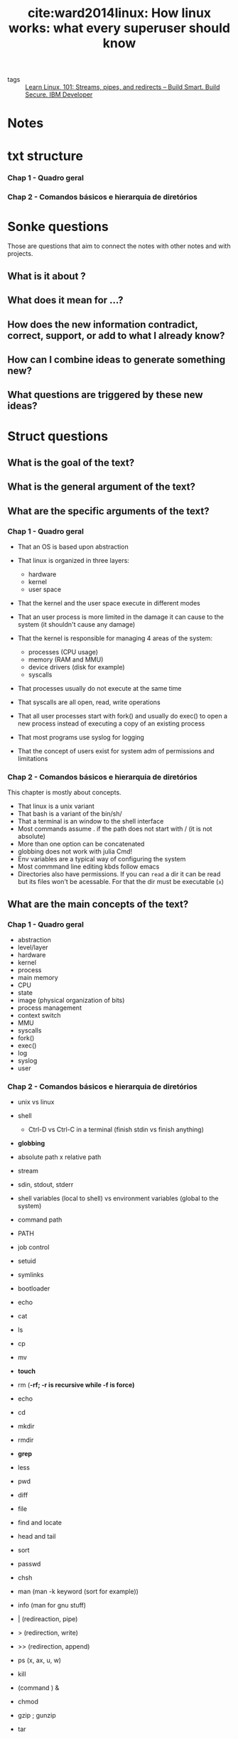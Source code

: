 #+TITLE: cite:ward2014linux: How linux works: what every superuser should know
#+ROAM_KEY: cite:ward2014linux

- tags :: [[file:learn_linux_101_streams_pipes_and_redirects_build_smart_build_secure_ibm_developer.org][Learn Linux, 101: Streams, pipes, and redirects – Build Smart. Build Secure. IBM Developer]]
  
*  Notes
:PROPERTIES:
:Custom_ID: ward2014linux
:NOTER_DOCUMENT: %(orb-process-file-field "ward2014linux")
:AUTHOR: Ward, B.
:JOURNAL:
:DATE:
:YEAR: 2014
:DOI:
:URL:
:END:


* txt structure
*** Chap 1 - Quadro geral
*** Chap 2 - Comandos básicos e hierarquia de diretórios


* Sonke questions
Those are questions that aim to connect the notes with other notes and with
projects.

** What is it about ?
** What does it mean for ...?
** How does the new information contradict, correct, support, or add to what I already know?
** How can I combine ideas to generate something new?
** What questions are triggered by these new ideas?

* Struct questions

** What is the goal of the text?
** What is the general argument of the text?
** What are the specific arguments of the text?
*** Chap 1 - Quadro geral

- That an OS is based upon abstraction

- That linux is organized in three layers:
  - hardware
  - kernel
  - user space

- That the kernel and the user space execute in different modes

- That an user process is more limited in the damage it can cause to the system (it shouldn't cause any damage)

- That the kernel is responsible for managing 4 areas of the system:
  - processes (CPU usage)
  - memory (RAM and MMU)
  - device drivers (disk for example)
  - syscalls

- That processes usually do not execute at the same time

- That syscalls are all open, read, write operations

- That all user processes start with fork() and usually do exec() to open a new process instead of executing a copy of an existing process

- That most programs use syslog for logging

- That the concept of users exist for system adm  of permissions and limitations 
*** Chap 2 - Comandos básicos e hierarquia de diretórios
This chapter is mostly about concepts.

- That linux is a unix variant
- That bash is a variant of the bin/sh/
- That a terminal is an window to the shell interface
- Most commands assume . if the path does not start with / (it is not absolute)
- More than one option can be concatenated
- globbing does not work with julia Cmd!
- Env variables are a typical way of configuring the system
- Most commmand line editing kbds follow emacs
- Directories also have permissions. If you can ~read~ a dir it can be read but
  its files won't be acessable. For that the dir must be executable (~x~)
** What are the main concepts of the text?
*** Chap 1 - Quadro geral
- abstraction
- level/layer
- hardware
- kernel
- process
- main memory
- CPU
- state
- image (physical organization of bits)
- process management
- context switch
- MMU
- syscalls
- fork()
- exec()
- log
- syslog
- user
  
*** Chap 2 - Comandos básicos e hierarquia de diretórios

- unix vs linux
- shell
  - Ctrl-D vs Ctrl-C in a terminal (finish stdin vs finish anything)
- *globbing*
- absolute path x relative path
- stream
- sdin, stdout, stderr
- shell variables (local to shell) vs environment variables (global to the
  system)
- command path
- PATH
- job control
- setuid
- symlinks
- bootloader

- echo
- cat
- ls
- cp
- mv
- *touch*
- rm (*-rf; -r is recursive while -f is force)*
- echo
- cd
- mkdir
- rmdir
- *grep*
- less
- pwd
- diff
- file
- find and locate
- head and  tail
- sort
- passwd
- chsh
- man (man -k keyword (sort for example))
- info (man for gnu stuff)
- | (redireaction, pipe)
- > (redirection, write)
- >> (redirection, append)
- ps (x, ax, u, w)
- kill
- (command ) &
- chmod
- gzip ; gunzip
- tar
  


* Flashcards
** What is a linux layer? :fc:
:PROPERTIES:
:FC_CREATED: 2020-07-09T16:48:48Z
:FC_TYPE:  normal
:ID:       02d00e81-2551-4bf9-b302-67643de50bff
:END:
:REVIEW_DATA:
| position | ease | box | interval | due                  |
|----------+------+-----+----------+----------------------|
| front    |  2.5 |   0 |        0 | 2020-07-09T16:48:48Z |
:END:
*** Back
A classication of a component according to the position it occupies from user to hardware

** What is part of the hardware? :fc:
:PROPERTIES:
:FC_CREATED: 2020-07-09T16:49:59Z
:FC_TYPE:  normal
:ID:       f0ec2ab9-c669-4aa1-bdc6-98e1286edf22
:END:
:REVIEW_DATA:
| position | ease | box | interval | due                  |
|----------+------+-----+----------+----------------------|
| front    |  2.5 |   0 |        0 | 2020-07-09T16:49:59Z |
:END:
*** Back
CPU, RAM, Disks and Network ports
 - CPU = something the executes operations on memory, it reads and writes the memory
 - RAM = main memory, bunch of 1s and 0s

** What is an image? :fc:
:PROPERTIES:
:FC_CREATED: 2020-07-09T18:12:29Z
:FC_TYPE:  normal
:ID:       6aca609e-2fc1-4b1e-a08b-61ce71164178
:END:
:REVIEW_DATA:
| position | ease | box | interval | due                  |
|----------+------+-----+----------+----------------------|
| front    | 2.50 |   1 |     0.01 | 2020-07-15T18:36:10Z |
:END:
*** Back
A physical organization of bits

** What is responsibility of the kernel? :fc:
:PROPERTIES:
:FC_CREATED: 2020-07-09T18:14:25Z
:FC_TYPE:  normal
:ID:       3d180978-0b62-4f35-b97c-cf7000be53bb
:END:
:REVIEW_DATA:
| position | ease | box | interval | due                  |
|----------+------+-----+----------+----------------------|
| front    |  2.5 |   0 |        0 | 2020-07-09T18:14:25Z |
:END:
*** Back
It is in the middle of the OS layers. It manages 4 areas of the system:
  - processes (CPU usage) (initialization, pause, "retomada", ending)
    - context switch lives here
  - memory (RAM and MMU (access to virtual machines))
  - device drivers (disk for example)
  - syscalls
** What is context switch? :fc:
:PROPERTIES:
:FC_CREATED: 2020-07-09T18:16:00Z
:FC_TYPE:  normal
:ID:       74016d50-07d1-486b-981c-d96b54f6cf0b
:END:
:REVIEW_DATA:
| position | ease | box | interval | due                  |
|----------+------+-----+----------+----------------------|
| front    |  2.5 |   0 |        0 | 2020-07-09T18:16:00Z |
:END:
*** Back
The act of a process giving control of the cpu to another process.
** What are syscalls? :fc:
:PROPERTIES:
:FC_CREATED: 2020-07-09T18:17:28Z
:FC_TYPE:  normal
:ID:       c079240d-9610-4b13-ab83-cac1415a4c91
:END:
:REVIEW_DATA:
| position | ease | box | interval | due                  |
|----------+------+-----+----------+----------------------|
| front    |  2.5 |   0 |        0 | 2020-07-09T18:17:28Z |
:END:
*** Back
Processes that users can't do.  syscalls are all open, read, write operations. Two syscalls are particularly important: fork() and exec(). fork copies a process while exec initiates a process replacing the current process.

#+begin_quote
All user processes start with fork() and usually do exec() to open a new process instead of executing a copy of an existing process
#+end_quote

** What are logs? :fc:
:PROPERTIES:
:FC_CREATED: 2020-07-09T18:20:19Z
:FC_TYPE:  normal
:ID:       d3af9da1-72df-41d7-b8f3-8b9bc7aa25db
:END:
:REVIEW_DATA:
| position | ease | box | interval | due                  |
|----------+------+-----+----------+----------------------|
| front    |  2.5 |   0 |        0 | 2020-07-09T18:20:19Z |
:END:
*** Back
Diagnostics. The standard logging component for logging is ~syslog~.
** What is an user? :fc:
:PROPERTIES:
:FC_CREATED: 2020-07-09T18:21:50Z
:FC_TYPE:  normal
:ID:       483e0858-ee97-4658-83a0-0e72a84d6980
:END:
:REVIEW_DATA:
| position | ease | box | interval | due                  |
|----------+------+-----+----------+----------------------|
| front    |  2.5 |   0 |        0 | 2020-07-09T18:21:50Z |
:END:
*** Back
An entity that can execute processes and own files. This notion exists for sysadmins, users are the ones that one gives permission or limits access in the system. 

** What is the difference between Unix and Linux? :fc:
:PROPERTIES:
:FC_CREATED: 2020-07-09T18:26:14Z
:FC_TYPE:  normal
:ID:       6bb8590c-0cd3-47b5-89f1-be08aeb9b629
:END:
:REVIEW_DATA:
| position | ease | box | interval | due                  |
|----------+------+-----+----------+----------------------|
| front    |  2.5 |   0 |        0 | 2020-07-09T18:26:14Z |
:END:
*** Back
Linux is a variant of unix. Others variants are solaris and bsd.

** What is a shell? :fc:
:PROPERTIES:
:FC_CREATED: 2020-07-09T18:27:04Z
:FC_TYPE:  normal
:ID:       7c40e771-692d-406d-8e65-9f5bdb995d09
:END:
:REVIEW_DATA:
| position | ease | box | interval | due                  |
|----------+------+-----+----------+----------------------|
| front    |  2.5 |   0 |        0 | 2020-07-09T18:27:04Z |
:END:

*** Back
An interface for access to an operating system's services. The typical unix
shell is the Bourne shell (~bin/sh/~) while the most used shell for linux is
bash (bourne again shell).

A terminal is simply an window to the shell interface. 

** What is echo ? :fc:
:PROPERTIES:
:FC_CREATED: 2020-07-09T18:31:46Z
:FC_TYPE:  normal
:ID:       83428a5d-a036-479c-b40d-747856d9f308
:END:
:REVIEW_DATA:
| position | ease | box | interval | due                  |
|----------+------+-----+----------+----------------------|
| front    |  2.5 |   0 |        0 | 2020-07-09T18:31:46Z |
:END:


*** Back
echo - display a line of text
#+BEGIN_SRC  elisp :results var
(man "echo")
#+END_SRC

#+RESULTS:
: #<buffer *Man echo*>

** What is cat? :fc:
:PROPERTIES:
:FC_CREATED: 2020-07-09T18:35:31Z
:FC_TYPE:  normal
:ID:       8d8250f3-ede6-45b8-8dfd-3e1c66a4340a
:END:
:REVIEW_DATA:
| position | ease | box | interval | due                  |
|----------+------+-----+----------+----------------------|
| front    |  2.5 |   0 |        0 | 2020-07-09T18:35:31Z |
:END:
*** Back
Bash command to open a file. See ~man cat~

** What are important ls options? :fc:
:PROPERTIES:
:FC_CREATED: 2020-07-09T18:43:51Z
:FC_TYPE:  normal
:ID:       583d4517-3da8-4752-9f55-ddcad4e90828
:END:
:REVIEW_DATA:
| position | ease | box | interval | due                  |
|----------+------+-----+----------+----------------------|
| front    |  2.5 |   0 |        0 | 2020-07-09T18:43:51Z |
:END:
*** Back

#+BEGIN_SRC shell
ls -l
#+END_SRC

which exhibits a full list
and

#+BEGIN_SRC shell
ls -F
#+END_SRC

which exhibits information about the file. 

** What are important ways of using cp? :fc:
:PROPERTIES:
:FC_CREATED: 2020-07-09T18:46:00Z
:FC_TYPE:  normal
:ID:       8da230ba-dfb1-4833-9445-232b81b10c07
:END:
:REVIEW_DATA:
| position | ease | box | interval | due                  |
|----------+------+-----+----------+----------------------|
| front    |  2.5 |   0 |        0 | 2020-07-09T18:46:00Z |
:END:
*** Back
#+BEGIN_SRC
cp f1 f2
#+END_SRC

To copy one f1 to f2 and

#+BEGIN_SRC
cp f1 fn dir
#+END_SRC

To copy all fs to a dir. The command ~mv~ follows a similar logic ! 

** What is the touch command? :fc:
:PROPERTIES:
:FC_CREATED: 2020-07-09T18:49:06Z
:FC_TYPE:  normal
:ID:       a5ccdca4-3ebe-4581-b154-b7393ed84923
:END:
:REVIEW_DATA:
| position | ease | box | interval | due                  |
|----------+------+-----+----------+----------------------|
| front    |  2.5 |   0 |        0 | 2020-07-09T18:49:06Z |
:END:
*** Back
It creates a file if it does not exist, but if it does it changes its timestamp
("it was touched"). Useful for makefiles. 

** What is an absolute path? :fc:
:PROPERTIES:
:FC_CREATED: 2020-07-09T18:54:55Z
:FC_TYPE:  normal
:ID:       8539f52b-34fa-472d-8357-6cad0cbc656d
:END:
:REVIEW_DATA:
| position | ease | box | interval | due                  |
|----------+------+-----+----------+----------------------|
| front    |  2.5 |   0 |        0 | 2020-07-09T18:54:55Z |
:END:
*** Back
One that begins with /. A relative path is one which does not begin with /.
** What is globbing? :fc:
:PROPERTIES:
:FC_CREATED: 2020-07-09T19:02:38Z
:FC_TYPE:  normal
:ID:       b7ce305f-0336-4808-acf7-68ae7b553864
:END:
:REVIEW_DATA:
| position | ease | box | interval | due                  |
|----------+------+-----+----------+----------------------|
| front    |  2.5 |   0 |        0 | 2020-07-09T19:02:38Z |
:END:
*** Back :ATTACH:
Pattern matching.

~*~ is used for pattern matching on characters.
- * matches on any combination of characters
- at* those that begin with at
- *at for those who end with at
- *at* for matching with all inputs that have any at

  #+BEGIN_SRC shell
ls 1*
  #+END_SRC
  #+RESULTS:
  : 182_zettelkasten_learning_method_simply_explained_youtube.org


  #+BEGIN_SRC  shell
ls *bbl
  #+END_SRC

  #+RESULTS:
  : 20200519143003-what_choice_situations_are_best_modeled_by_gt.bbl

#+BEGIN_SRC  shell
ls *emacs*
#+END_SRC

#+RESULTS:
| 20200516144415-doom_emacs.org                             |
| 20200516152744-learning_emacs.org                         |
| 20200704035904-emacs_keybindings.org                      |
| 20200706113517-emacs_configs.org                          |
| exploring_my_emacs_packages_projectile_philnewton_net.org |

For other globs see [[https://en.wikipedia.org/wiki/Glob_(programming)][glob (programming) - Wikipedia]]
[[attachment:_20200709_162328screenshot.png]]
** What is grep? :fc:
:PROPERTIES:
:FC_CREATED: 2020-07-09T19:31:29Z
:FC_TYPE:  normal
:ID:       22b58111-74f1-47b9-b1de-05cd24618cb9
:END:
:REVIEW_DATA:
| position | ease | box | interval | due                  |
|----------+------+-----+----------+----------------------|
| front    |  2.5 |   0 |        0 | 2020-07-09T19:31:29Z |
:END:
*** Back
A command that shows the lines of a file that correspond to an expression. grep
also accepts regex inputs.

#+BEGIN_SRC eshell
grep makefile why_use_make.org
#+END_SRC

#+RESULTS:
: - Modify any step in the workflow by editing the makefile, and regenerate files with minimal effort. The modular nature of makefiles means that each rule is (typically) self-contained. When starting new projects, recycle rules from earlier projects with a similar workflow.
: - Makefiles are testable. Even if you’re taking rigorous notes on how you built something, chances are a makefile is more reliable. A makefile won’t run if it’s missing a step; delete your generated files and rebuild from scratch to test. You can then be confident that you’ve fully captured your workflow.

It *works with globbing* so:
#+BEGIN_SRC eshell
grep makefile ./*
#+END_SRC

#+RESULTS:
: /usr/bin/grep: images/: Is a directory
: ward2014linux.org:("it was touched"). Useful for makefiles.
: why_use_make.org:- Modify any step in the workflow by editing the makefile, and regenerate files with minimal effort. The modular nature of makefiles means that each rule is (typically) self-contained. When starting new projects, recycle rules from earlier projects with a similar workflow.
: why_use_make.org:- Makefiles are testable. Even if you’re taking rigorous notes on how you built something, chances are a makefile is more reliable. A makefile won’t run if it’s missing a step; delete your generated files and rebuild from scratch to test. You can then be confident that you’ve fully captured your workflow.


Some useful options are -i and -v (seem ~man grep~)

** What is the less comand? :fc:
:PROPERTIES:
:FC_CREATED: 2020-07-09T19:41:24Z
:FC_TYPE:  normal
:ID:       2951c3ab-e8d0-47db-90df-d6b8d9548376
:END:
:REVIEW_DATA:
| position | ease | box | interval | due                  |
|----------+------+-----+----------+----------------------|
| front    |  2.5 |   0 |        0 | 2020-07-09T19:41:24Z |
:END:
*** Back
It paginates the terminal output one page at a time
** What is the bash file command ? :fc:
:PROPERTIES:
:FC_CREATED: 2020-07-09T20:24:58Z
:FC_TYPE:  normal
:ID:       6bfb9579-fcfa-4896-ba28-9896451d343c
:END:
:REVIEW_DATA:
| position | ease | box | interval | due                  |
|----------+------+-----+----------+----------------------|
| front    | 2.50 |   1 |     0.01 | 2020-07-11T15:28:27Z |
:END:
*** Back
A bash command that tries to infer the type of the file. 
#+BEGIN_SRC shell
file why_use_make.org 
#+END_SRC

#+RESULTS:
| why_use_make.org: UTF-8 Unicode text | with very long lines |

** What are the head and tail bash commands? :fc:
:PROPERTIES:
:FC_CREATED: 2020-07-09T20:30:27Z
:FC_TYPE:  normal
:ID:       9e029e1c-2ea7-4e7a-b309-385c2142f9e0
:END:
:REVIEW_DATA:
| position | ease | box | interval | due                  |
|----------+------+-----+----------+----------------------|
| front    |  2.5 |   0 |        0 | 2020-07-09T20:30:27Z |
:END:
*** Back
The name are intuitive. The cool thing is that it works with any stream.
#+BEGIN_SRC eshell
ls | head -2
#+END_SRC

#+RESULTS:
: #20200519161456-what_is_an_equilibrium_refinement.org#
: 182_zettelkasten_learning_method_simply_explained_youtube.org

#+BEGIN_SRC shell
ls | tail
#+END_SRC

#+RESULTS:
| README.md                              |
| sep-game-theory.org                    |
| sep-reasons-just-vs-expl.org           |
| sep-social-choice.org                  |
| sep-voting-methods.org                 |
| shapiro2009state.org                   |
| the_many_types_of_types_mike_innes.org |
| Tideman_2011.org                       |
| ward2014linux.org                      |
| why_use_make.org                       |

#+BEGIN_SRC shell
ls | tail | sort -r
#+END_SRC

#+RESULTS:
| why_use_make.org                       |
| ward2014linux.org                      |
| Tideman_2011.org                       |
| the_many_types_of_types_mike_innes.org |
| shapiro2009state.org                   |
| sep-voting-methods.org                 |
| sep-social-choice.org                  |
| sep-reasons-just-vs-expl.org           |
| sep-game-theory.org                    |
| README.md                              |

** How do you change your password ? :fc:
:PROPERTIES:
:FC_CREATED: 2020-07-09T20:39:43Z
:FC_TYPE:  normal
:ID:       40bbc7de-a6e1-4399-83f3-af32be25693f
:END:
:REVIEW_DATA:
| position | ease | box | interval | due                  |
|----------+------+-----+----------+----------------------|
| front    |  2.5 |   0 |        0 | 2020-07-09T20:39:43Z |
:END:
*** Back
With the command passwd.
** How do you change your standard shell? :fc:
:PROPERTIES:
:FC_CREATED: 2020-07-09T20:40:12Z
:FC_TYPE:  normal
:ID:       8f74553c-df72-4c41-9f0c-179e625c3785
:END:
:REVIEW_DATA:
| position | ease | box | interval | due                  |
|----------+------+-----+----------+----------------------|
| front    |  2.5 |   0 |        0 | 2020-07-09T20:40:12Z |
:END:
*** Back
With  the command chsh
** How do you access an env variable in bash ? :fc:
:PROPERTIES:
:FC_CREATED: 2020-07-09T21:01:52Z
:FC_TYPE:  normal
:ID:       340a6784-5d70-4355-affe-ce8878d73bd5
:END:
:REVIEW_DATA:
| position | ease | box | interval | due                  |
|----------+------+-----+----------+----------------------|
| front    |  2.5 |   0 |        0 | 2020-07-09T21:01:52Z |
:END:

*** Back
With the dollar sign.
Example:
#+BEGIN_SRC  shell
echo $MATHEMATICA_HOME
#+END_SRC

#+RESULTS:
: /usr/local/Wolfram/WolframEngine/12.0
** What is PATH? :fc:
:PROPERTIES:
:FC_CREATED: 2020-07-09T21:06:02Z
:FC_TYPE:  normal
:ID:       f8782471-7793-49dc-a9e6-1365c3e94df8
:END:
:REVIEW_DATA:
| position | ease | box | interval | due                  |
|----------+------+-----+----------+----------------------|
| front    |  2.5 |   0 |        0 | 2020-07-09T21:06:02Z |
:END:
*** Back
It is the environment variable which saves the command path. The command path is a list of dirs which shell will look for a command. If we use say the command ~guile~ the shell will look for directories in path for an executable with this same name.

#+BEGIN_SRC shell
echo $PATH 
#+END_SRC

#+RESULTS:
: doom-emacs/bin/../bin:/home/mvmaciel/anaconda3/bin:/home/mvmaciel/anaconda3/condabin:/home/mvmaciel/.opam/default/bin:/home/linuxbrew/.linuxbrew/bin:/home/linuxbrew/.linuxbrew/sbin:/home/linuxbrew/.linuxbrew/bin:/home/linuxbrew/.linuxbrew/sbin:/home/mvmaciel/.local/bin:/usr/local/sbin:/usr/local/bin:/usr/sbin:/usr/bin:/sbin:/bin:/usr/games:/usr/local/games:/snap/bin:~/.cabal/bin/idris:~/joker-0.14.0-linux-amd64/joker

Most programs will live in usr/bin, but we also append the PATH with other
absolute paths we want the system to look for executables.

** How to look for keyword in linux manuals ? :fc:
:PROPERTIES:
:FC_CREATED: 2020-07-09T21:43:38Z
:FC_TYPE:  normal
:ID:       a4f7c4fd-2427-4098-8cde-a1e85ba19595
:END:
:REVIEW_DATA:
| position | ease | box | interval | due                  |
|----------+------+-----+----------+----------------------|
| front    |  2.5 |   0 |        0 | 2020-07-09T21:43:38Z |
:END:
*** Back
using the -k option

#+BEGIN_SRC shell
man -k emacs  | head -3
#+END_SRC

#+RESULTS:
| ctags (1)            - generate tag file for Emacs | vi |
| ctags.emacs (1)      - generate tag file for Emacs | vi |
| ctags26 (1)          - generate tag file for Emacs | vi |

** What are stdout redirection commands? :fc:
:PROPERTIES:
:FC_CREATED: 2020-07-09T21:59:23Z
:FC_TYPE:  normal
:ID:       9bb2e7d2-77ec-4826-b1c1-c27d887e2d72
:END:
:REVIEW_DATA:
| position | ease | box | interval | due                  |
|----------+------+-----+----------+----------------------|
| front    |  2.5 |   0 |        0 | 2020-07-09T21:59:23Z |
:END:
*** Back
- > , which writes
- >>, which appends
- |, which pipes



  #+RESULTS:

** What are stdout and stderr file descriptors, and why this matters? :fc:
:PROPERTIES:
:FC_CREATED: 2020-07-09T22:08:06Z
:FC_TYPE:  normal
:ID:       977e106b-a51d-4b46-95d1-bf2dc4bc9b33
:END:
:REVIEW_DATA:
| position | ease | box | interval | due                  |
|----------+------+-----+----------+----------------------|
| front    |  2.5 |   0 |        0 | 2020-07-09T22:08:06Z |
:END:
*** Back
1 and 2 respectively. stderr file descriptor is used to redirect it to some
files.(2>) &1 is a reference to sdout file descriptor. When we combine the
two : #+begin_quote when you use 2>&1 you are basically saying “Redirect the stderr to the
same place we are redirecting the stdout”. And that’s why we can do something
like this to redirect both stdout and stderr to the same place
[[https://www.brianstorti.com/understanding-shell-script-idiom-redirect/][Understanding Shell Script's idiom: 2>&1]]
#+end_quote
** What are useful kill options? :fc:
:PROPERTIES:
:FC_CREATED: 2020-07-10T18:42:32Z
:FC_TYPE:  normal
:ID:       fd484817-3ad3-49f1-bbcb-ccc780d1eb1c
:END:
:REVIEW_DATA:
| position | ease | box | interval | due                  |
|----------+------+-----+----------+----------------------|
| front    | 2.50 |   1 |     0.01 | 2020-07-11T13:34:08Z |
:END:
*** Back
- kill -STOP pid or killall -STOP pid; will pause the process
- -CONT will restart the process
- -KILL to forcefully stop a process
- C-c in the terminal is the same as kill -INT pid-of-current-process
- C-z does something similar to -STOP in the current process
- To resume work write fg (move to foreground)
** What is job control? :fc:
:PROPERTIES:
:FC_CREATED: 2020-07-10T18:50:48Z
:FC_TYPE:  normal
:ID:       a090b6a9-bc4d-4a8f-9933-f00fe6cbd1f7
:END:
:REVIEW_DATA:
| position | ease | box | interval | due                  |
|----------+------+-----+----------+----------------------|
| front    | 2.50 |   1 |     0.01 | 2020-07-11T13:34:26Z |
:END:
*** Back
When we kill, interrupt, resume and move processes to background or foreground. 
** Inbash, what (command _____) & does? :fc:
:PROPERTIES:
:FC_CREATED: 2020-07-10T19:26:25Z
:FC_TYPE:  normal
:ID:       ca0fcdd3-ddb3-4c61-926a-f0061cc2142c
:END:
:REVIEW_DATA:
| position | ease | box | interval | due                  |
|----------+------+-----+----------+----------------------|
| front    |  2.5 |   0 |        0 | 2020-07-10T19:26:25Z |
:END:
*** Back
it executes the command in background. it returns to you the PID.
** What is an archive mode? :fc:
:PROPERTIES:
:FC_CREATED: 2020-07-10T19:33:14Z
:FC_TYPE:  normal
:ID:       77326937-6511-449c-bf70-283f6cd1fd8d
:END:
:REVIEW_DATA:
| position | ease | box | interval | due                  |
|----------+------+-----+----------+----------------------|
| front    |  2.5 |   0 |        0 | 2020-07-10T19:33:14Z |
:END:
*** Back
It shows the type (normal (-), dir (d), the user permission (read or write or execute), the group permissions and the others permissions.
#+BEGIN_SRC shell
ls -lF | head -5
#+END_SRC

#+RESULTS:
| total      | 888 |          |          |      |     |    |       |                                                               |
| -rw-r--r-- |   1 | mvmaciel | mvmaciel |  365 | jul |  3 | 22:37 | 182_zettelkasten_learning_method_simply_explained_youtube.org |
| -rw-r--r-- |   1 | mvmaciel | mvmaciel | 2121 | mai | 19 | 11:27 | 20200516144415-doom_emacs.org                                 |
| -rw-r--r-- |   1 | mvmaciel | mvmaciel |   21 | mai | 16 | 18:29 | 20200516152708-programming.org                                |
| -rw-r--r-- |   1 | mvmaciel | mvmaciel | 3454 | jul | 10 | 11:03 | 20200516152744-learning_emacs.org                             |
      \(\uparrow\)
      is the mode . the first file is then a file , the user can read and write and groups and others can only read. 
#+BEGIN_SRC shell
ls -lF ~/ | tail -5
#+END_SRC

#+RESULTS:
| drwxr-xr-x | 7 | mvmaciel | mvmaciel |       4096 | abr | 18 | 00:52 | WolframLanguageForJupyter/              |
| -rw-r--r-- | 1 | mvmaciel | mvmaciel |      29570 | abr | 15 | 12:38 | WolframLanguageForJupyter-0.9.2.paclet  |
| -rwxr-xr-x | 1 | mvmaciel | mvmaciel | 1396632403 | abr | 18 | 03:59 | WolframPlayer_12.1.0_LINUX.sh*          |
| -rw-r--r-- | 1 | mvmaciel | mvmaciel |    2304864 | abr | 15 | 12:22 | WolframScript_12.1.0_LINUX64_x86_64.rpm |
| -rw-r--r-- | 1 | root     | root     |    2134228 | abr | 15 | 12:31 | wolframscript_1.3-2020032702_amd64.deb  |
shows examples with executables.

** How to change the permissions in linux? :fc:
:PROPERTIES:
:FC_CREATED: 2020-07-10T19:59:02Z
:FC_TYPE:  normal
:ID:       b489ca94-a466-4936-9132-b871736419fc
:END:
:REVIEW_DATA:
| position | ease | box | interval | due                  |
|----------+------+-----+----------+----------------------|
| front    |  2.5 |   0 |        0 | 2020-07-10T19:59:02Z |
:END:
*** Back
With the chmod commmand +r,+w, +x are equivalent to allow reading, writing and executing. We have to say who, however. o allows others while g allows group.

so ~chmod go+r file~ allows others and group to read a file.

** What is a symbolic link? :fc:
:PROPERTIES:
:FC_CREATED: 2020-07-10T20:17:28Z
:FC_TYPE:  normal
:ID:       a7adc151-0685-494b-afee-79066e7dc3bf
:END:
:REVIEW_DATA:
| position | ease | box | interval | due                  |
|----------+------+-----+----------+----------------------|
| front    |  2.5 |   0 |        0 | 2020-07-10T20:17:28Z |
:END:

*** Back
It is an alias that points to another file or dir. They are created with ~ln -s target linkname~. The option -s means they are soft links. Without it we would create a copy of the target (*hardlink*). Hardlinks point to the data, while softlinks to the name of the data.

- Deleting the target file of a symlink make it useless. The same cannot be said about hardlinks, since they preserve the data - are copies with a new name.

I believe this is the same as alias vs copy in julia. 
** What differentiates gzip from other zip programs ? :fc:
:PROPERTIES:
:FC_CREATED: 2020-07-10T20:26:45Z
:FC_TYPE:  normal
:ID:       a0999ec7-a513-4172-8bab-d556490194bf
:END:
:REVIEW_DATA:
| position | ease | box | interval | due                  |
|----------+------+-----+----------+----------------------|
| front    |  2.5 |   0 |        0 | 2020-07-10T20:26:45Z |
:END:
*** Back
It is a compression software not an archiving software. For that use ~tar~ (tar
cvf file.tar f1 f2 fn (for creating a tar) and tar xvf file.tar (for extracting
it)). There is also t option which is useful for inspecting a tar file and a z option for ziping unziping it while creating or extracting (tar
zcvf file.tar f1 f2 fn; creates and zips the files)

** Look at the simplified structure of linux dirs and say what each is about :fc:
:PROPERTIES:
:FC_CREATED: 2020-07-10T21:05:56Z
:FC_TYPE:  normal
:ID:       14a10c67-20fe-4468-b83e-f212546a968b
:END:
:REVIEW_DATA:
| position | ease | box | interval | due                  |
|----------+------+-----+----------+----------------------|
| front    |  2.5 |   0 |        0 | 2020-07-10T21:05:56Z |
:END:
*** Back
[[file:~/Drive/Org/imgs/unixdirsh.png]]
For explanation see [[https://valters.eu/linux-directory-structure-explained-for-beginners/][Linux Directory Structure Explained for Beginners – Valters.EU]] 

** What is the purpose of a boot loader? :fc:
:PROPERTIES:
:FC_CREATED: 2020-07-10T21:09:21Z
:FC_TYPE:  normal
:ID:       b56f1646-03d3-4c4e-ac05-07199c039756
:END:
:REVIEW_DATA:
| position | ease | box | interval | due                  |
|----------+------+-----+----------+----------------------|
| front    |  2.5 |   0 |        0 | 2020-07-10T21:09:21Z |
:END:
*** Back
To load the kernel file, which is usually located on /vmlinuz or /boot/vmlinuz
